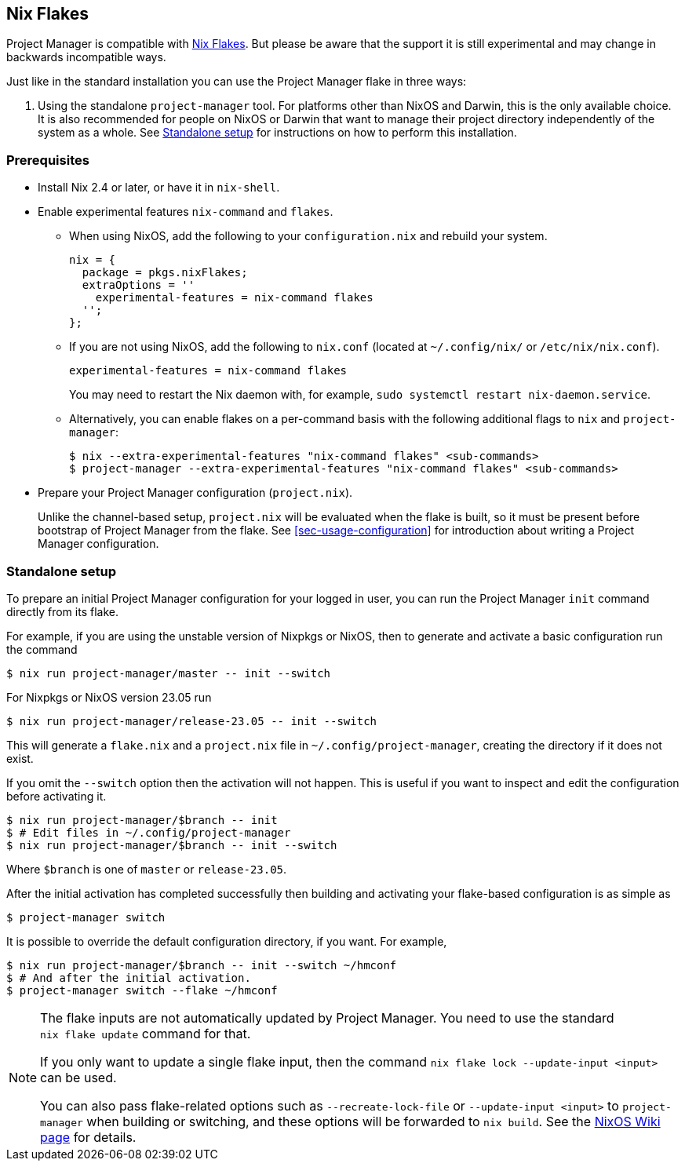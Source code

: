[[ch-nix-flakes]]
== Nix Flakes

:nixos-wiki-flakes: https://nixos.wiki/wiki/Flakes

Project Manager is compatible with {nixos-wiki-flakes}[Nix Flakes]. But
please be aware that the support it is still experimental and may
change in backwards incompatible ways.

Just like in the standard installation you can use the Project Manager
flake in three ways:

1. Using the standalone `project-manager` tool. For platforms other than
NixOS and Darwin, this is the only available choice. It is also
recommended for people on NixOS or Darwin that want to manage their
project directory independently of the system as a whole. See
<<sec-flakes-standalone>> for instructions on how to perform this
installation.

[[sec-flakes-prerequisites]]
=== Prerequisites

* Install Nix 2.4 or later, or have it in `nix-shell`.

* Enable experimental features `nix-command` and `flakes`.
+
** When using NixOS, add the following to your `configuration.nix` and rebuild your system.
+
[source,nix]
nix = {
  package = pkgs.nixFlakes;
  extraOptions = ''
    experimental-features = nix-command flakes
  '';
};
+
** If you are not using NixOS, add the following to `nix.conf` (located at `~/.config/nix/` or `/etc/nix/nix.conf`).
+
[source,bash]
experimental-features = nix-command flakes
+
You may need to restart the Nix daemon with, for example, `sudo systemctl restart nix-daemon.service`.
+
** Alternatively, you can enable flakes on a per-command basis with the following additional flags to `nix` and `project-manager`:
+
[source,console]
----
$ nix --extra-experimental-features "nix-command flakes" <sub-commands>
$ project-manager --extra-experimental-features "nix-command flakes" <sub-commands>
----

* Prepare your Project Manager configuration (`project.nix`).
+
Unlike the channel-based setup,
`project.nix` will be evaluated when the flake is built,
so it must be present before bootstrap of Project Manager from the flake.
See <<sec-usage-configuration>> for introduction about
writing a Project Manager configuration.

[[sec-flakes-standalone]]
=== Standalone setup

To prepare an initial Project Manager configuration for your logged in user,
you can run the Project Manager `init` command directly from its flake.

For example, if you are using the unstable version of Nixpkgs or NixOS,
then to generate and activate a basic configuration run the command

[source,console]
$ nix run project-manager/master -- init --switch

For Nixpkgs or NixOS version 23.05 run

[source,console]
$ nix run project-manager/release-23.05 -- init --switch

This will generate a `flake.nix` and a `project.nix` file in
`~/.config/project-manager`, creating the directory if it does not exist.

If you omit the `--switch` option then the activation will not happen.
This is useful if you want to inspect and edit the configuration before activating it.

[source,console]
----
$ nix run project-manager/$branch -- init
$ # Edit files in ~/.config/project-manager
$ nix run project-manager/$branch -- init --switch
----

Where `$branch` is one of `master` or `release-23.05`.

After the initial activation has completed successfully then building
and activating your flake-based configuration is as simple as

[source,console]
$ project-manager switch

It is possible to override the default configuration directory, if you want.
For example,

[source,console]
----
$ nix run project-manager/$branch -- init --switch ~/hmconf
$ # And after the initial activation.
$ project-manager switch --flake ~/hmconf
----

[NOTE]
====
The flake inputs are not automatically updated by Project Manager.
You need to use the standard `nix flake update` command for that.

If you only want to update a single flake input,
then the command `nix flake lock --update-input <input>` can be used.

You can also pass flake-related options
such as `--recreate-lock-file` or `--update-input <input>`
to `project-manager` when building or switching,
and these options will be forwarded to `nix build`.
See the {nixos-wiki-flakes}[NixOS Wiki page] for details.
====
